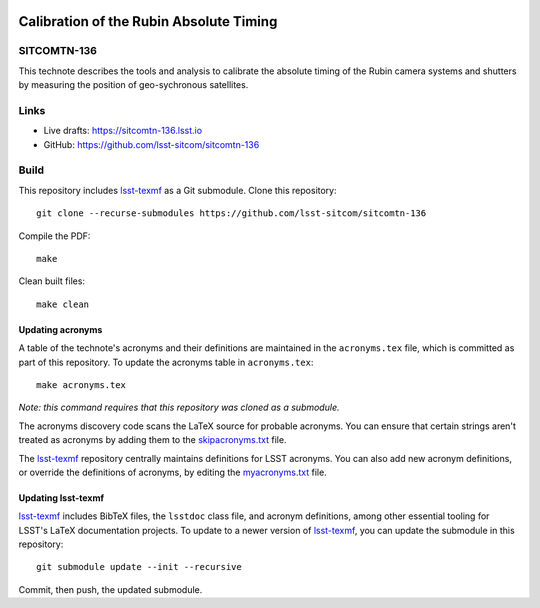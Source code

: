 .. image:: https://img.shields.io/badge/sitcomtn--136-lsst.io-brightgreen.svg
   :target: https://sitcomtn-136.lsst.io
.. image:: https://github.com/lsst-sitcom/sitcomtn-136/workflows/CI/badge.svg
   :target: https://github.com/lsst-sitcom/sitcomtn-136/actions/

########################################
Calibration of the Rubin Absolute Timing
########################################

SITCOMTN-136
============

This technote describes the tools and analysis to calibrate the absolute timing of the Rubin camera systems and shutters by measuring the position of geo-sychronous satellites.

Links
=====

- Live drafts: https://sitcomtn-136.lsst.io
- GitHub: https://github.com/lsst-sitcom/sitcomtn-136

Build
=====

This repository includes lsst-texmf_ as a Git submodule.
Clone this repository::

    git clone --recurse-submodules https://github.com/lsst-sitcom/sitcomtn-136

Compile the PDF::

    make

Clean built files::

    make clean

Updating acronyms
-----------------

A table of the technote's acronyms and their definitions are maintained in the ``acronyms.tex`` file, which is committed as part of this repository.
To update the acronyms table in ``acronyms.tex``::

    make acronyms.tex

*Note: this command requires that this repository was cloned as a submodule.*

The acronyms discovery code scans the LaTeX source for probable acronyms.
You can ensure that certain strings aren't treated as acronyms by adding them to the `skipacronyms.txt <./skipacronyms.txt>`_ file.

The lsst-texmf_ repository centrally maintains definitions for LSST acronyms.
You can also add new acronym definitions, or override the definitions of acronyms, by editing the `myacronyms.txt <./myacronyms.txt>`_ file.

Updating lsst-texmf
-------------------

`lsst-texmf`_ includes BibTeX files, the ``lsstdoc`` class file, and acronym definitions, among other essential tooling for LSST's LaTeX documentation projects.
To update to a newer version of `lsst-texmf`_, you can update the submodule in this repository::

   git submodule update --init --recursive

Commit, then push, the updated submodule.

.. _lsst-texmf: https://github.com/lsst/lsst-texmf
